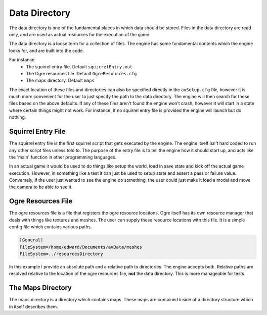 .. _data-directory:

==============
Data Directory
==============

The data directory is one of the fundamental places in which data should be stored.
Files in the data directory are read only, and are used as actual resources for the execution of the game.

The data directory is a loose term for a collection of files.
The engine has some fundamental contents which the engine looks for, and are built into the code.

For instance:
 - The squirrel entry file. Default ``squirrelEntry.nut``
 - The Ogre resources file. Default ``OgreResources.cfg``
 - The maps directory. Default ``maps``

The exact location of these files and directories can also be specified directly in the ``avSetup.cfg`` file, however it is much more convenient for the user to just specify the path to the data directory.
The engine will then search for these files based on the above defaults.
If any of these files aren't found the engine won't crash, however it will start in a state where certain things might not work.
For instance, if no squirrel entry file is provided the engine will launch but do nothing.

.. _squirrel-entry-file:

Squirrel Entry File
-------------------

The squirrel entry file is the first squirrel script that gets executed by the engine.
The engine itself isn't hard coded to run any other script files unless told to.
The purpose of the entry file is to tell the engine how it should start up, and acts like the 'main' function in other programming languages.

In an actual game it would be used to do things like setup the world, load in save state and kick off the actual game execution.
However, in something like a test it can just be used to setup state and assert a pass or failure value.
Conversely, if the user just wanted to see the engine do something, the user could just make it load a model and move the camera to be able to see it.

Ogre Resources File
-------------------

The ogre resources file is a file that registers the ogre resource locations.
Ogre itself has its own resource manager that deals with things like textures and meshes.
The user can supply these resource locations with this file.
It is a simple config file which contains various paths.

.. code-block:: c

    [General]
    FileSystem=/home/edward/Documents/avData/meshes
    FileSystem=../resourcesDirectory

In this example I provide an absolute path and a relative path to directories.
The engine accepts both. Relative paths are resolved relative to the location of the ogre resources file, **not** the data directory.
This is more manageable for tests.

The Maps Directory
------------------
The maps directory is a directory which contains maps.
These maps are contained inside of a directory structure which in itself describes them.
